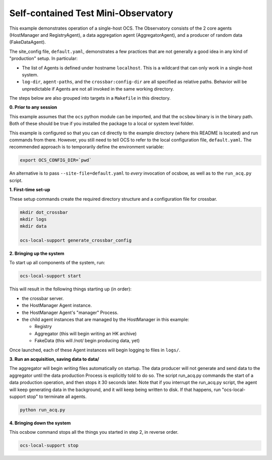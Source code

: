 Self-contained Test Mini-Observatory
====================================

This example demonstrates operation of a single-host OCS.  The
Observatory consists of the 2 core agents (HostManager and
RegistryAgent), a data aggregation agent (AggregatorAgent), and a
producer of random data (FakeDataAgent).

The site_config file, ``default.yaml``, demonstrates a few practices
that are not generally a good idea in any kind of "production" setup.
In particular:

- The list of Agents is defined under hostname ``localhost``.  This is
  a wildcard that can only work in a single-host system.
- ``log-dir``, ``agent-paths``, and the ``crossbar:config-dir`` are
  all specified as relative paths.  Behavior will be unpredictable if
  Agents are not all invoked in the same working directory.

The steps below are also grouped into targets in a ``Makefile`` in
this directory.


**0. Prior to any session**

This example assumes that the ``ocs`` python module can be imported,
and that the ``ocsbow`` binary is in the binary path.  Both of these
should be true if you installed the package to a local or system level
folder.

This example is configured so that you can ``cd`` directly to the
example directory (where this README is located) and run commands from
there.  However, you still need to tell OCS to refer to the local
configuration file, ``default.yaml``.  The recommended approach is to
temporarily define the environment variable:

.. code-block:: shell

   export OCS_CONFIG_DIR=`pwd`

An alternative is to pass ``--site-file=default.yaml`` to *every*
invocation of ocsbow, as well as to the ``run_acq.py`` script.


**1. First-time set-up**

These setup commands create the required directory structure and a
configuration file for crossbar.

.. code-block:: shell

   mkdir dot_crossbar
   mkdir logs
   mkdir data

   ocs-local-support generate_crossbar_config


**2. Bringing up the system**

To start up all components of the system, run:

.. code-block:: shell

   ocs-local-support start

This will result in the following things starting up (in order):

- the crossbar server.
- the HostManager Agent instance.
- the HostManager Agent's "manager" Process.
- the child agent instances that are managed by the HostManager in this
  example:

  - Registry
  - Aggregator (this will begin writing an HK archive)
  - FakeData (this will /not/ begin producing data, yet)


Once launched, each of these Agent instances will begin logging to
files in ``logs/``.

**3. Run an acquisition, saving data to data/**

The aggregator will begin writing files automatically on startup.  The
data producer will not generate and send data to the aggregator until
the data production Process is explicitly told to do so.  The script
run_acq.py commands the start of a data production operation, and then
stops it 30 seconds later.  Note that if you interrupt the run_acq.py
script, the agent will keep generating data in the background, and it
will keep being written to disk.  If that happens, run
"ocs-local-support stop" to terminate all agents.

.. code-block:: shell

   python run_acq.py

**4. Bringing down the system**

This ocsbow command stops all the things you started in step 2, in
reverse order.

.. code-block:: shell

   ocs-local-support stop
